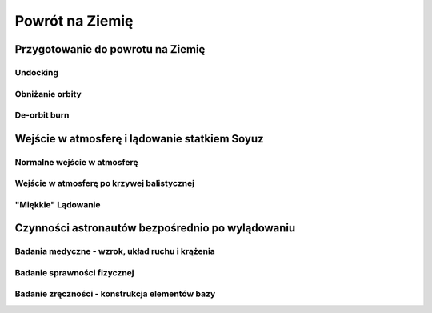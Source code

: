 ****************
Powrót na Ziemię
****************

.. todo::
    - "Agreement on the Rescue of Astronauts, the Return of Astronauts and the Return of Objects Launched into Outer Space"
    - http://www.unoosa.org/oosa/en/ourwork/spacelaw/treaties/introrescueagreement.html

Przygotowanie do powrotu na Ziemię
==================================
.. todo::
    - Astronauci wydłużają się o 5-7 cm i maja problemy z mieszczeniem się w swoje Custom made siedzenia w soyuzie
    - Space Shuttle Wystawiała kółka by się rozgrzały

Undocking
---------

Obniżanie orbity
----------------

De-orbit burn
-------------

Wejście w atmosferę i lądowanie statkiem Soyuz
==============================================

Normalne wejście w atmosferę
----------------------------

Wejście w atmosferę po krzywej balistycznej
-------------------------------------------

"Miękkie" Lądowanie
-------------------

Czynności astronautów bezpośrednio po wylądowaniu
=================================================

Badania medyczne - wzrok, układ ruchu i krążenia
------------------------------------------------
.. todo::
    - W kosmosie układ odpornościowy jest znacznie osłabiony i dużo bardziej podatny na infekcje
    - Układ kostny osłabiony przez środowisko mikrograwitacji musi przetrzymać duże przeciążenie przy reentry a pózniej przez najbliższe dni na ziemi
    - serce musi się przystosować do pompowania krwi w grawitacji
    - Podwyższone tętno
    - Uczucie słabości w nogach jak po przebiegnięciu maratonu
    - Rozciągaj się codziennie
    - Mięśnie stają się krótsze, szczególnie te od chodzenia i zaczynają ciagnąć stawy, których normalnie nie ciągną

Badanie sprawności fizycznej
----------------------------

Badanie zręczności - konstrukcja elementów bazy
-----------------------------------------------
